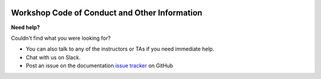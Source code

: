 |CyVerse logo|

**Workshop Code of Conduct and Other Information**
============================

**Need help?**

Couldn't find what you were looking for?

- You can also talk to any of the instructors or TAs if you need immediate help.

- Chat with us on Slack.

- Post an issue on the documentation `issue tracker <https://github.com/CyVerse-learning-materials/container_camp_workshop_2019/issues>`_ on GitHub

.. |CyVerse logo| image:: ../img/cyverse_rgb.png
  :width: 500
  :height: 100
